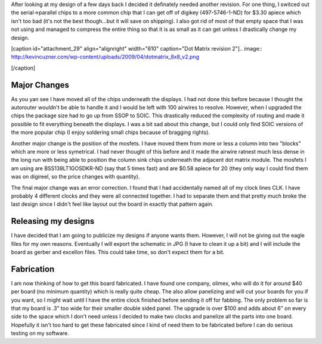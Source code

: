 After looking at my design of a few days back I decided it definately needed another revision. For one thing, I switced out the serial->parallel chips to a more common chip that I can get off of digikey (497-5746-1-ND) for $3.30 apiece which isn't too bad (it's not the best though...but it will save on shipping). I also got rid of most of that empty space that I was not using and managed to compress the entire thing so that it is as small as it can get unless I drastically change my design.

 

[caption id="attachment_29" align="alignright" width="610" caption="Dot Matrix revision 2"].. image:: http://kevincuzner.com/wp-content/uploads/2009/04/dotmatrix_8x8_v2.png

[/caption]

Major Changes
-------------

As you yan see I have moved all of the chips underneath the displays. I had not done this before because I thought the autorouter wouldn't be able to handle it and I would be left with 100 airwires to resolve. However, when I upgraded the chips the package size had to go up from SSOP to SOIC. This drastically reduced the complexity of routing and made it possible to fit everything beneath the displays. I was a bit sad about this change, but I could only find SOIC versions of the more popular chip (I enjoy soldering small chips because of bragging rights).

Another major change is the position of the mosfets. I have moved them from more or less a column into two "blocks" which are more or less symetrical. I had never thought of this before and it made the airwire ratnest much less dense in the long run with being able to position the column sink chips underneath the adjacent dot matrix module. The mosfets I am using are BSS138LT1GOSDKR-ND (say that 5 times fast) and are $0.58 apiece for 20 (they only way I could find them was on digireel, so the price changes with quantity).

The final major change was an error correction. I found that I had accidentally named all of my clock lines CLK. I have probably 4 different clocks and they were all connected together. I had to separate them and that pretty much broke the last design since I didn't feel like layout out the board in exactly that pattern again.

Releasing my designs
--------------------

I have decided that I am going to publicize my designs if anyone wants them. However, I will not be giving out the eagle files for my own reasons. Eventually I will export the schematic in JPG (I have to clean it up a bit) and I will include the board as gerber and excellon files. This could take time, so don't expect them for a bit.

Fabrication
-----------

I am now thinking of how to get this board fabricated. I have found one company, olimex, who will do it for around $40 per board (no minimum quantity) which is really quite cheap. The also allow panelizing and will cut your boards for you if you want, so I might wait until I have the entire clock finished before sending it off for fabbing. The only problem so far is that my board is .3" too wide for their smaller double sided panel. The upgrade is over $100 and adds about 6" on every side to the space which I don't need unless I decided to make two clocks and panelize all the parts into one board. Hopefully it isn't too hard to get these fabricated since I kind of need them to be fabricated before I can do serious testing on my software.